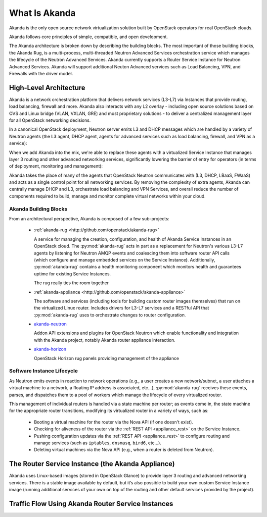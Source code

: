 What Is Akanda
==============

Akanda is the only open source network virtualization solution built by OpenStack
operators for real OpenStack clouds.

Akanda follows core principles of simple, compatible, and open development.

The Akanda architecture is broken down by describing the building blocks. The
most important of those building blocks, the Akanda Rug, is a multi-process,
multi-threaded Neutron Advanced Services orchestration service which manages the
lifecycle of the Neutron Advanced Services. Akanda currently supports a Router
Service Instance for Neutron Advanced Services. Akanda will support additional
Neuton Advanced services such as Load Balancing, VPN, and Firewalls with the
driver model.

High-Level Architecture
-----------------------

Akanda is a network orchestration platform that delivers network services
(L3-L7) via Instances that provide routing, load balancing, firewall and more.
Akanda also interacts with any L2 overlay - including open source solutions
based on OVS and Linux bridge (VLAN, VXLAN, GRE) and most proprietary solutions
- to deliver a centralized management layer for all OpenStack networking decisions.

In a canonical OpenStack deployment, Neutron server emits L3 and DHCP
messages which are handled by a variety of Neutron agents (the L3 agent, DHCP
agent, agents for advanced services such as load balancing, firewall, and VPN
as a service):

.. image:: _static/neutron-canonical-v2.png

When we add Akanda into the mix, we're able to replace these agents with
a virtualized Service Instance that manages layer 3 routing and other advanced
networking services, significantly lowering the barrier of entry for operators
(in terms of deployment, monitoring and management):

.. image:: _static/neutron-akanda-v2.png

Akanda takes the place of many of the agents that OpenStack Neutron
communicates with (L3, DHCP, LBaaS, FWaaS)  and acts as a single control point
for all networking services.  By removing the complexity of extra agents, Akanda
can centrally manage DHCP and L3, orchestrate load balancing and VPN Services,
and overall reduce the number of components required to build, manage and
monitor complete virtual networks within your cloud.

Akanda Building Blocks
++++++++++++++++++++++

From an architectural perspective, Akanda is composed of a few sub-projects:

    * | :ref:`akanda-rug <http://github.com/openstack/akanda-rug>`

      A service for managing the creation, configuration, and health of Akanda
      Service Instances in an OpenStack cloud.  The :py:mod:`akanda-rug` acts in
      part as a replacement for Neutron's various L3-L7 agents by listening for
      Neutron AMQP events and coalescing them into software
      router API calls (which configure and manage embedded services on the
      Service Instance).  Additionally, :py:mod:`akanda-rug` contains a health
      monitoring component which monitors health and guarantees uptime for
      existing Service Instances.

      The rug really ties the room together

      .. image:: _static/rug.png

    * | :ref:`akanda-appliance <http://github.com/openstack/akanda-appliance>`

      The software and services (including tools for building custom router
      images themselves) that run on the virtualized Linux router.  Includes
      drivers for L3-L7 services and a RESTful API that :py:mod:`akanda-rug`
      uses to orchestrate changes to router configuration.

    * | `akanda-neutron <http://github.com/openstack/akanda-neutron>`_

      Addon API extensions and plugins for OpenStack Neutron which enable
      functionality and integration with the Akanda project, notably Akanda
      router appliance interaction.

    * | `akanda-horizon <http://github.com/openstack/akanda-horizon>`_

      OpenStack Horizon rug panels providing management of the appliance

Software Instance Lifecycle
+++++++++++++++++++++++++++

As Neutron emits events in reaction to network operations (e.g., a user creates
a new network/subnet, a user attaches a virtual machine to a network,
a floating IP address is associated, etc...), :py:mod:`akanda-rug` receives these
events, parses, and  dispatches them to a pool of workers which manage the
lifecycle of every virtualized router.

This management of individual routers is handled via a state machine per
router; as events come in, the state machine for the appropriate router
transitions, modifying its virtualized router in a variety of ways, such as:

    * Booting a virtual machine for the router via the Nova API (if one doesn't
      exist).
    * Checking for aliveness of the router via the :ref:`REST API
      <appliance_rest>` on the Service Instance.
    * Pushing configuration updates via the :ref:`REST API
      <appliance_rest>` to configure routing
      and manage services (such as ``iptables``, ``dnsmasq``, ``bird6``,
      etc...).
    * Deleting virtual machines via the Nova API (e.g., when a router is
      deleted from Neutron).

The Router Service Instance (the Akanda Appliance)
--------------------------------------------------

Akanda uses Linux-based images (stored in OpenStack Glance) to provide layer 3
routing and advanced networking services. There is a stable image
available by default, but it’s also possible to build your own
custom Service Instance image (running additional services of your own on top of
the routing and other default services provided by the project).

Traffic Flow Using Akanda Router Service Instances
--------------------------------------------------

.. image:: _static/akanda-ew-traffic.png

.. image:: _static/akanda-ns-traffic.png
